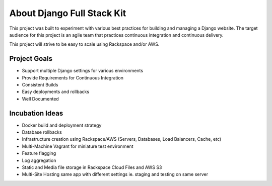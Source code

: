 ===========================
About Django Full Stack Kit
===========================
This project was built to experiment with various best practices for building and managing a Django website. The target
audience for this project is an agile team that practices continuous integration and continuous delivery.

This project will strive to be easy to scale using Rackspace and/or AWS.

-------------
Project Goals
-------------

* Support multiple Django settings for various environments
* Provide Requirements for Continuous Integration
* Consistent Builds
* Easy deployments and rollbacks
* Well Documented

----------------
Incubation Ideas
----------------

* Docker build and deployment strategy
* Database rollbacks
* Infrastructure creation using Rackspace/AWS (Servers, Databases, Load Balancers, Cache, etc)
* Multi-Machine Vagrant for miniature test environment
* Feature flagging
* Log aggregation
* Static and Media file storage in Rackspace Cloud Files and AWS S3
* Multi-Site Hosting same app with different settings ie. staging and testing on same server



